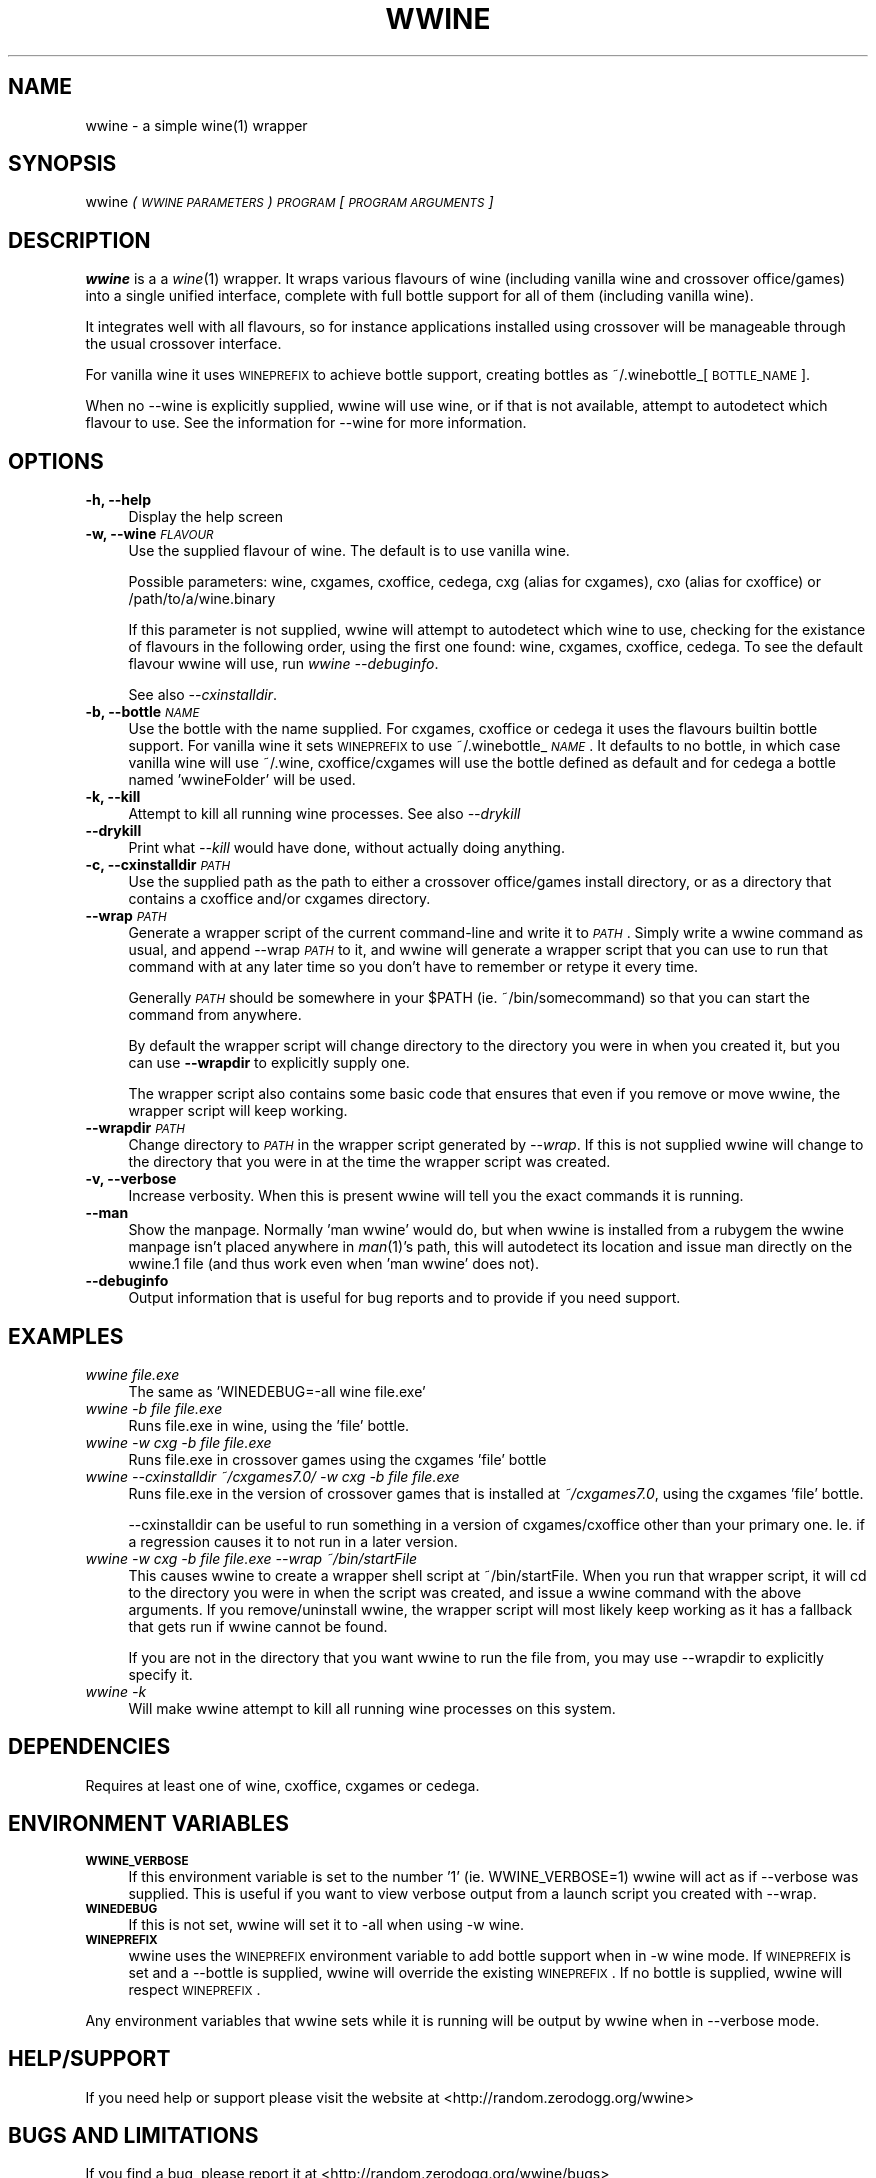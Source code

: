 .IX Title "WWINE 1"
.TH WWINE 1 "2009-10-24" "wwine 0.1" ""
.\" For nroff, turn off justification.  Always turn off hyphenation; it makes
.\" way too many mistakes in technical documents.
.if n .ad l
.nh
.SH "NAME"
wwine \- a simple wine(1) wrapper
.SH "SYNOPSIS"
.IX Header "SYNOPSIS"
wwine \fI(\s-1WWINE\s0 \s-1PARAMETERS\s0)\fR \fI\s-1PROGRAM\s0\fR \*(-- \fI[\s-1PROGRAM\s0 \s-1ARGUMENTS\s0]\fR
.SH "DESCRIPTION"
.IX Header "DESCRIPTION"
\&\fBwwine\fR is a a \fIwine\fR\|(1) wrapper. It wraps various flavours of wine
(including vanilla wine and crossover office/games) into a single
unified interface, complete with full bottle support for all
of them (including vanilla wine).
.PP
It integrates well with all flavours, so for instance applications
installed using crossover will be manageable through the usual crossover
interface.
.PP
For vanilla wine it uses \s-1WINEPREFIX\s0 to achieve bottle support,
creating bottles as ~/.winebottle_[\s-1BOTTLE_NAME\s0].
.PP
When no \-\-wine is explicitly supplied, wwine will use wine, or if that is
not available, attempt to autodetect which flavour to use. See the information
for \-\-wine for more information.
.SH "OPTIONS"
.IX Header "OPTIONS"
.IP "\fB\-h, \-\-help\fR" 4
.IX Item "-h, --help"
Display the help screen
.IP "\fB\-w, \-\-wine\fR \fI\s-1FLAVOUR\s0\fR" 4
.IX Item "-w, --wine FLAVOUR"
Use the supplied flavour of wine. The default is to use vanilla wine.

Possible parameters: wine, cxgames, cxoffice, cedega, cxg (alias for cxgames),
cxo (alias for cxoffice) or /path/to/a/wine.binary

If this parameter is not supplied, wwine will attempt to autodetect which
wine to use, checking for the existance of flavours in the following order,
using the first one found: wine, cxgames, cxoffice, cedega. To see the
default flavour wwine will use, run \fIwwine \-\-debuginfo\fR.

See also \fI\-\-cxinstalldir\fR.
.IP "\fB\-b, \-\-bottle\fR \fI\s-1NAME\s0\fR" 4
.IX Item "-b, --bottle NAME"
Use the bottle with the name supplied. For cxgames, cxoffice or cedega
it uses the flavours builtin bottle support. For vanilla wine it sets
\&\s-1WINEPREFIX\s0 to use ~/.winebottle_\fI\s-1NAME\s0\fR. It defaults to no bottle,
in which case vanilla wine will use ~/.wine, cxoffice/cxgames will
use the bottle defined as default and for cedega a bottle named 'wwineFolder'
will be used.
.IP "\fB\-k, \-\-kill\fR" 4
.IX Item "-k, --kill"
Attempt to kill all running wine processes. See also \fI\-\-drykill\fR
.IP "\fB\-\-drykill\fR" 4
.IX Item "--drykill"
Print what \fI\-\-kill\fR would have done, without actually doing anything.
.IP "\fB\-c, \-\-cxinstalldir\fR \fI\s-1PATH\s0\fR" 4
.IX Item "-c, --cxinstalldir PATH"
Use the supplied path as the path to either a crossover office/games install
directory, or as a directory that contains a cxoffice and/or cxgames directory.
.IP "\fB\-\-wrap\fR \fI\s-1PATH\s0\fR" 4
.IX Item "--wrap PATH"
Generate a wrapper script of the current command-line and write it to
\&\fI\s-1PATH\s0\fR. Simply write a wwine command as usual, and append \-\-wrap \fI\s-1PATH\s0\fR
to it, and wwine will generate a wrapper script that you can use to
run that command with at any later time so you don't have to remember
or retype it every time.

Generally \fI\s-1PATH\s0\fR should be somewhere in your \f(CW$PATH\fR (ie. ~/bin/somecommand)
so that you can start the command from anywhere.

By default the wrapper script will change directory to the directory
you were in when you created it, but you can use \fB\-\-wrapdir\fR to explicitly
supply one.

The wrapper script also contains some basic code that ensures that
even if you remove or move wwine, the wrapper script will keep working.
.IP "\fB\-\-wrapdir\fR \fI\s-1PATH\s0\fR" 4
.IX Item "--wrapdir PATH"
Change directory to \fI\s-1PATH\s0\fR in the wrapper script generated by \fI\-\-wrap\fR.
If this is not supplied wwine will change to the directory that you
were in at the time the wrapper script was created.
.IP "\fB\-v, \-\-verbose\fR" 4
.IX Item "-v, --verbose"
Increase verbosity. When this is present wwine will tell you the exact
commands it is running.
.IP "\fB\-\-man\fR" 4
.IX Item "--man"
Show the manpage. Normally 'man wwine' would do, but when wwine is
installed from a rubygem the wwine manpage isn't placed anywhere
in \fIman\fR\|(1)'s path, this will autodetect its location and issue man
directly on the wwine.1 file (and thus work even when 'man wwine'
does not).
.IP "\fB\-\-debuginfo\fR" 4
.IX Item "--debuginfo"
Output information that is useful for bug reports and to provide if you
need support.
.SH "EXAMPLES"
.IX Header "EXAMPLES"
.IP "\fIwwine file.exe\fR" 4
.IX Item "wwine file.exe"
The same as 'WINEDEBUG=\-all wine file.exe'
.IP "\fIwwine \-b file file.exe\fR" 4
.IX Item "wwine -b file file.exe"
Runs file.exe in wine, using the 'file' bottle.
.IP "\fIwwine \-w cxg \-b file file.exe\fR" 4
.IX Item "wwine -w cxg -b file file.exe"
Runs file.exe in crossover games using the cxgames 'file' bottle
.IP "\fIwwine \-\-cxinstalldir ~/cxgames7.0/ \-w cxg \-b file file.exe\fR" 4
.IX Item "wwine --cxinstalldir ~/cxgames7.0/ -w cxg -b file file.exe"
Runs file.exe in the version of crossover games that is installed at
\&\fI~/cxgames7.0\fR, using the cxgames 'file' bottle.

\&\-\-cxinstalldir can be useful to run something in a version of cxgames/cxoffice
other than your primary one. Ie. if a regression causes it to not run in a
later version.
.IP "\fIwwine \-w cxg \-b file file.exe \-\-wrap ~/bin/startFile\fR" 4
.IX Item "wwine -w cxg -b file file.exe --wrap ~/bin/startFile"
This causes wwine to create a wrapper shell script at ~/bin/startFile.
When you run that wrapper script, it will cd to the directory
you were in when the script was created, and issue a wwine command
with the above arguments. If you remove/uninstall wwine, the
wrapper script will most likely keep working as it has a fallback
that gets run if wwine cannot be found.

If you are not in the directory that you want wwine to run the file
from, you may use \-\-wrapdir to explicitly specify it.
.IP "\fIwwine \-k\fR" 4
.IX Item "wwine -k"
Will make wwine attempt to kill all running wine processes on this system.
.SH "DEPENDENCIES"
.IX Header "DEPENDENCIES"
Requires at least one of wine, cxoffice, cxgames or cedega.
.SH "ENVIRONMENT VARIABLES"
.IX Header "ENVIRONMENT VARIABLES"
.IP "\fB\s-1WWINE_VERBOSE\s0\fR" 4
.IX Item "WWINE_VERBOSE"
If this environment variable is set to the number '1' (ie. WWINE_VERBOSE=1) wwine
will act as if \-\-verbose was supplied. This is useful if you want to view verbose
output from a launch script you created with \-\-wrap.
.IP "\fB\s-1WINEDEBUG\s0\fR" 4
.IX Item "WINEDEBUG"
If this is not set, wwine will set it to \-all when using \-w wine.
.IP "\fB\s-1WINEPREFIX\s0\fR" 4
.IX Item "WINEPREFIX"
wwine uses the \s-1WINEPREFIX\s0 environment variable to add bottle support when
in \-w wine mode. If \s-1WINEPREFIX\s0 is set and a \-\-bottle is supplied, wwine will override
the existing \s-1WINEPREFIX\s0. If no bottle is supplied, wwine will respect \s-1WINEPREFIX\s0.
.PP
Any environment variables that wwine sets while it is running will be output
by wwine when in \-\-verbose mode.
.SH "HELP/SUPPORT"
.IX Header "HELP/SUPPORT"
If you need help or support please visit the website at <http://random.zerodogg.org/wwine>
.SH "BUGS AND LIMITATIONS"
.IX Header "BUGS AND LIMITATIONS"
If you find a bug, please report it at <http://random.zerodogg.org/wwine/bugs>
.SH "AUTHOR"
.IX Header "AUTHOR"
\&\fBwwine\fR is written by Eskild Hustvedt <\fIcode at zerodogg dot org\fR>
.SH "LICENSE AND COPYRIGHT"
.IX Header "LICENSE AND COPYRIGHT"
Copyright (C) Eskild Hustvedt 2009
.PP
This is free software; see the source for copying conditions.  There is \s-1NO\s0
warranty; not even for \s-1MERCHANTABILITY\s0 or \s-1FITNESS\s0 \s-1FOR\s0 A \s-1PARTICULAR\s0 \s-1PURPOSE\s0.
